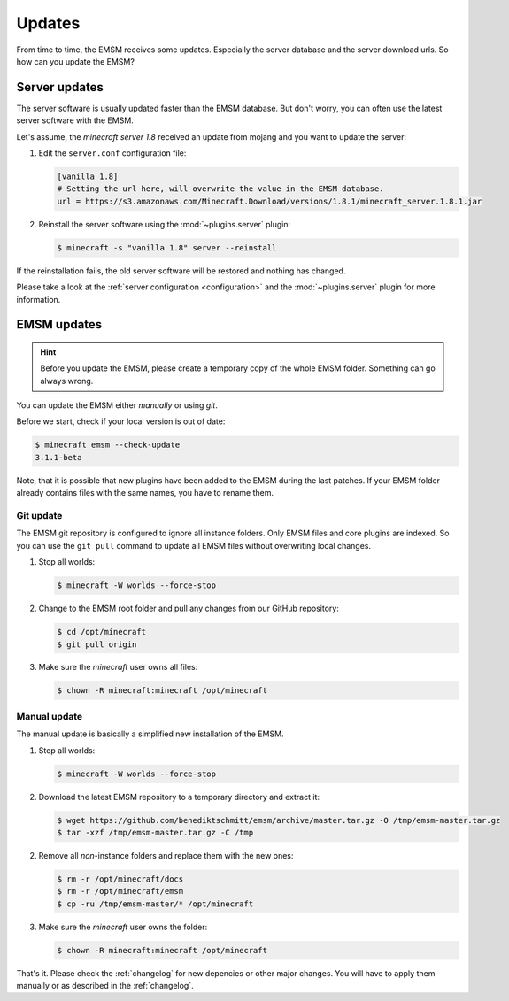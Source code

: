 Updates
=======

From time to time, the EMSM receives some updates. Especially the server 
database and the server download urls. So how can you update the EMSM?


Server updates
--------------

The server software is usually updated faster than the EMSM database.
But don't worry, you can often use the latest server software with the EMSM.

Let's assume, the *minecraft server 1.8* received an update from mojang and
you want to update the server:

1. Edit the ``server.conf`` configuration file:

   .. code-block:: ini
   
      [vanilla 1.8]
      # Setting the url here, will overwrite the value in the EMSM database.
      url = https://s3.amazonaws.com/Minecraft.Download/versions/1.8.1/minecraft_server.1.8.1.jar
      
2. Reinstall the server software using the :mod:`~plugins.server` plugin:

   .. code-block:: bash
   
      $ minecraft -s "vanilla 1.8" server --reinstall
   
If the reinstallation fails, the old server software will be restored and 
nothing has changed.

Please take a look at the :ref:`server configuration <configuration>` and the 
:mod:`~plugins.server` plugin for more information.


EMSM updates
------------

.. hint::

   Before you update the EMSM, please create a temporary copy of the whole
   EMSM folder. Something can go always wrong.

You can update the EMSM either *manually* or using *git*.

Before we start, check if your local version is out of date:

.. code-block:: bash
  
   $ minecraft emsm --check-update
   3.1.1-beta
   
Note, that it is possible that new plugins have been added to the EMSM during 
the last patches. If your EMSM folder already contains files with the same
names, you have to rename them.


Git update
^^^^^^^^^^

The EMSM git repository is configured to ignore all instance folders. Only 
EMSM files and core plugins are indexed. So you can use the ``git pull`` 
command to update all EMSM files without overwriting local changes.

#. Stop all worlds:

   .. code-block:: bash
   
      $ minecraft -W worlds --force-stop

#. Change to the EMSM root folder and pull any changes from our GitHub 
   repository:
   
   .. code-block:: bash
   
      $ cd /opt/minecraft
      $ git pull origin
      
#. Make sure the *minecraft* user owns all files:

   .. code-block:: bash
   
      $ chown -R minecraft:minecraft /opt/minecraft

      
Manual update
^^^^^^^^^^^^^

The manual update is basically a simplified new installation of the EMSM.

#. Stop all worlds:

   .. code-block:: bash
      
      $ minecraft -W worlds --force-stop
      
#. Download the latest EMSM repository to a temporary directory and extract
   it:

   .. code-block:: bash
   
      $ wget https://github.com/benediktschmitt/emsm/archive/master.tar.gz -O /tmp/emsm-master.tar.gz
      $ tar -xzf /tmp/emsm-master.tar.gz -C /tmp
      
2. Remove all *non*-instance folders and replace them with the new ones:

   .. code-block:: bash
   
      $ rm -r /opt/minecraft/docs
      $ rm -r /opt/minecraft/emsm
      $ cp -ru /tmp/emsm-master/* /opt/minecraft

3. Make sure the *minecraft* user owns the folder:

   .. code-block:: bash
      
      $ chown -R minecraft:minecraft /opt/minecraft
      
That's it. Please check the :ref:`changelog` for new depencies or other
major changes. You will have to apply them manually or as described in the
:ref:`changelog`.
